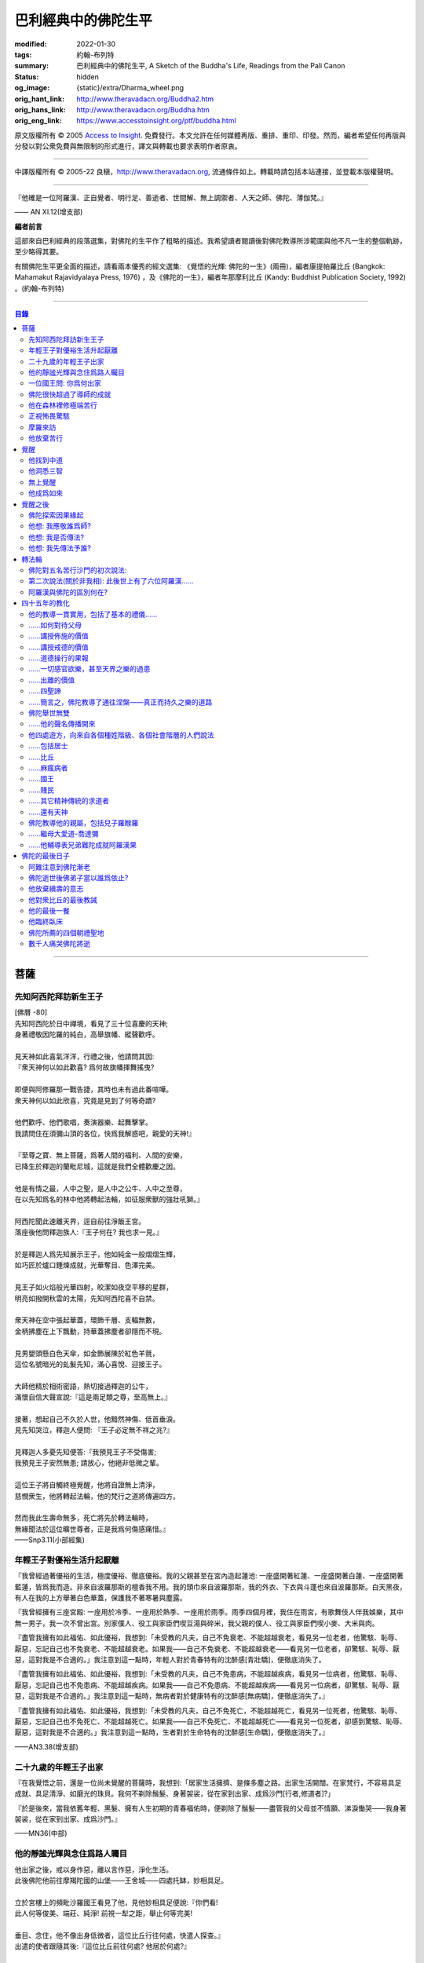 巴利經典中的佛陀生平
====================

:modified: 2022-01-30
:tags: 約翰-布列特
:summary: 巴利經典中的佛陀生平,
          A Sketch of the Buddha's Life,
          Readings from the Pali Canon
:status: hidden
:og_image: {static}/extra/Dharma_wheel.png
:orig_hant_link: http://www.theravadacn.org/Buddha2.htm
:orig_hans_link: http://www.theravadacn.org/Buddha.htm
:orig_eng_link: https://www.accesstoinsight.org/ptf/buddha.html


.. role:: small
   :class: is-size-7


.. raw:: html

   <div class="columns">
     <div class="column has-background-grey-lighter is-two-thirds">

.. raw:: html

   <div class="container has-text-centered">
     <p class="title is-2">巴利經典中的佛陀生平</p>
     [編者] 約翰-布列特
     <br>
     [中譯]良稹
     <br>
     <strong>
       A Sketch of the Buddha's Life
       <br>
       Readings from the Pali Canon
     </strong>
   </div>

.. raw:: html

   </div>
   <div class="column has-background-light">

原文版權所有 © 2005 `Access to Insight <https://www.accesstoinsight.org/>`_. 免費發行。本文允許在任何媒體再版、重排、重印、印發。然而，編者希望任何再版與分發以對公衆免費與無限制的形式進行，譯文與轉載也要求表明作者原衷。

----

中譯版權所有 © 2005-22 良稹，http://www.theravadacn.org, 流通條件如上。轉載時請包括本站連接，並登載本版權聲明。

.. raw:: html

   </div>
   </div>

----

.. container:: notification

   『他確是一位阿羅漢、正自覺者、明行足、善逝者、世間解、無上調禦者、人天之師、佛陀、薄伽梵。』

   .. container:: has-text-right

      —— AN XI.12(增支部)

**編者前言**

這部來自巴利經典的段落選集，對佛陀的生平作了粗略的描述。我希望讀者閱讀後對佛陀教導所涉範圍與他不凡一生的整個軌跡，至少略得其要。

有關佛陀生平更全面的描述，請看兩本優秀的經文選集: 《覺悟的光輝: 佛陀的一生》(兩冊)，編者康提帕羅比丘 (Bangkok: Mahamakut Rajavidyalaya Press, 1976) ，及《佛陀的一生》，編者年那摩利比丘 (Kandy: Buddhist Publication Society, 1992) 。(約翰-布列特)

----

.. contents:: 目錄

----

菩薩
++++

先知阿西陀拜訪新生王子
######################

| [佛曆   -80]
| 先知阿西陀於日中禪境，看見了三十位喜慶的天神;
| 身著禮敬因陀羅的純白，高舉旗幡、縱聲歡呼。
|
| 見天神如此喜氣洋洋，行禮之後，他請問其因:
| 『衆天神何以如此歡喜? 爲何故旗幡揮舞搖曳?
|
| 即便與阿修羅那一戰告捷，其時也未有過此番喧嘩。
| 衆天神何以如此欣喜，究竟是見到了何等奇蹟?
|
| 他們歡呼、他們歌唱，奏演器樂、起舞擊掌。
| 我請問住在須彌山頂的各位，快爲我解惑吧，親愛的天神!』
|
| 『至尊之寶、無上菩薩，爲著人間的福利、人間的安樂，
| 已降生於釋迦的蘭毗尼城，這就是我們全體歡慶之因。
|
| 他是有情之最，人中之聖，是人中之公牛、人中之至尊，
| 在以先知爲名的林中他將轉起法輪，如征服衆獸的強壯吼獅。』
|
| 阿西陀聞此速離天界，逕自前往淨飯王宮。
| 落座後他問釋迦族人:『王子何在? 我也求一見。』
|
| 於是釋迦人爲先知展示王子，他如純金一般熠熠生輝，
| 如巧匠於爐口錘煉成就，光華奪目、色澤完美。
|
| 見王子如火焰般光華四射，皎潔如夜空平移的星群，
| 明亮如撥開秋雲的太陽，先知阿西陀喜不自禁。
|
| 衆天神在空中張起華蓋，環飾千層、支輻無數，
| 金柄拂塵在上下飄動，持華蓋拂塵者卻隱而不現。
|
| 見男嬰頭懸白色天傘，如金飾展陳於紅色羊氈，
| 這位名號暗光的虬髮先知，滿心喜悅、迎接王子。
|
| 大師他精於相術密語，熱切接過釋迦的公牛，
| 滿懷自信大聲宣說:『這是兩足類之尊，至高無上。』
|
| 接著，想起自己不久於人世，他黯然神傷、低首垂淚。
| 見先知哭泣，釋迦人便問: 『王子必定無不祥之兆?』
|
| 見釋迦人多憂先知便答:『我預見王子不受傷害;
| 我預見王子安然無患; 請放心，他絕非低微之輩。
|
| 這位王子將自觸終極覺醒，他將自證無上清淨，
| 慈憫衆生，他將轉起法輪，他的梵行之道將傳遍四方。
|
| 然而我此生壽命無多，死亡將先於轉法輪時，
| 無緣聞法於這位曠世尊者，正是我爲何傷感痛惜。』

.. container:: has-text-right

   ——Snp3.11(小部經集)


年輕王子對優裕生活升起厭離
##########################

『我曾經過著優裕的生活，極度優裕、徹底優裕。我的父親甚至在宮內造起蓮池: 一座盛開著紅蓮、一座盛開著白蓮、一座盛開著藍蓮，皆爲我而造。非來自波羅那斯的檀香我不用。我的頭巾來自波羅那斯，我的外衣、下衣與斗蓬也來自波羅那斯。白天黑夜，有人在我的上方舉著白色華蓋，保護我不著寒暑與塵露。

『我曾經擁有三座宮殿: 一座用於冷季、一座用於熱季、一座用於雨季。雨季四個月裡，我住在雨宮，有歌舞伎人伴我娛樂，其中無一男子，我一次不曾出宮。別家僕人、役工與家臣們喫豆湯與碎米，我父親的僕人、役工與家臣們喫小麥、大米與肉。

『盡管我擁有如此福佑、如此優裕，我想到:「未受教的凡夫，自己不免衰老、不能超越衰老，看見另一位老者，他驚駭、恥辱、厭惡，忘記自己也不免衰老、不能超越衰老。如果我——自己不免衰老、不能超越衰老——看見另一位老者，卻驚駭、恥辱、厭惡，這對我是不合適的。」我注意到這一點時，年輕人對於青春特有的沈醉感\ :small:`[青壯驕]`\ ，便徹底消失了。

『盡管我擁有如此福佑、如此優裕，我想到:「未受教的凡夫，自己不免患病，不能超越疾病，看見另一位病者，他驚駭、恥辱、厭惡，忘記自己也不免患病、不能超越疾病。如果我——自己不免患病、不能超越疾病——看見另一位病者，卻驚駭、恥辱、厭惡，這對我是不合適的。」我注意到這一點時，無病者對於健康特有的沈醉感\ :small:`[無病驕]`\ ，便徹底消失了。』

『盡管我擁有如此福佑、如此優裕，我想到:「未受教的凡夫，自己不免死亡，不能超越死亡，看見另一位死者，他驚駭、恥辱、厭惡，忘記自己也不免死亡、不能超越死亡。如果我——自己不免死亡、不能超越死亡——看見另一位死者，卻感到驚駭、恥辱、厭惡，這對我是不合適的。」我注意到這一點時，生者對於生命特有的沈醉感\ :small:`[生命驕]`\ ，便徹底消失了。』

.. container:: has-text-right

   ——AN3.38(增支部)


二十九歲的年輕王子出家
######################

『在我覺悟之前，還是一位尚未覺醒的菩薩時，我想到:「居家生活擁擠、是條多塵之路。出家生活開闊。在家梵行，不容易具足成就、具足清淨、如磨光的珠貝。我何不剃除鬚髮、身著袈裟，從在家到出家、成爲沙門\ :small:`[行者,修道者]`\ ?」

『於是後來，當我依舊年輕、黑髮、擁有人生初期的青春福佑時，便剃除了鬚髮——盡管我的父母並不情願、涕淚慟哭——我身著袈裟，從在家到出家、成爲沙門。』

.. container:: has-text-right

   ——MN36(中部)


他的靜謐光輝與念住爲路人矚目
############################

| 他出家之後，戒以身作惡，離以言作惡，淨化生活。
| 此後佛陀他前往摩羯陀國的山堡——王舍城——四處托缽，妙相具足。
|
| 立於宮樓上的頻毗沙羅國王看見了他，見他妙相具足便說:『你們看!
| 此人何等俊美、端莊、純淨! 前視一犁之距，舉止何等完美!
|
| 垂目、念住，他不像出身低微者，這位比丘行往何處，快遣人探查。』
| 出遣的使者跟隨其後:『這位比丘前往何處? 他居於何處?』
|
| 善修自制、意守根門，念住、警覺，他沿戶行走，不久缽滿。
| 於是他，這位聖人，乞食後離城，往槃多婆山。『那是他的住處。』
|
| 御使們見他走向住處，於是三位坐待，一位回禀國王。
| 『陛下，那位比丘在槃多婆山坳裡，如虎、如公牛、如獅子般安坐。』

.. container:: has-text-right

   ——Snp3.1(小部經集)


一位國王問: 你爲何出家
######################

| 尊貴的刹帝利國王，聞使者之言，立即乘御輦，前往槃多婆山。
| 在車道盡頭他下車步行，到達後坐下。坐下後，交換友好的問候，接著說，
|
| 『你年輕、少壯，正值青春初期，擁有刹帝利的體魄與膚色。
| 大軍前鋒之中、象騎陣營之內，你必定輝煌奪目。
|
| 我爲你提供財富: 享受它吧。
| 我欲知你的出身: 請告訴我。』
|
| 『在前方的喜馬拉雅山麓，陛下，有一個繁榮富庶的國家，
| 居民稱拘薩羅人，部落稱太陽，我出身的氏族名爲釋迦。
|
| 我出家離開該氏族，非爲追求感官欲樂。
| 以五欲爲危險，以出離爲安穩，精進修行: 那才是我心樂住之境。』

.. container:: has-text-right

   ——Snp3.1(小部經集)


佛陀很快超過了導師的成就
########################

『爲著探索善巧之道、爲著追求無上寧靜，出家後，我去見阿羅羅-迦羅摩，到達後對他說:「迦羅摩賢友，我願於此法此律中修行。」

『言畢，他對我答:「賢友，你可以留下。於此法，智者藉由親證自知，不久即能進入、安住(等同)於導師的智識。」

『我不久便學得此法之教義。僅於唇誦與複述層次，我可以講知識之言、長老之言，我可以宣稱我知我見——有他人也同樣如此。

『我想:「阿羅羅-迦羅摩非僅以信念宣稱:『我藉由親證自知，進入、安住此法。』他確實住於知見此法(中譯注:住有生活於、連續處於某狀態之意)。」於是我去見他說:「你宣稱已進入、安住之此法，是何等程度?」言畢，他宣佈說，是無所有處。

『我想:「不僅阿羅羅-迦羅摩有信念、精進、正念、定力、明辨。我，也有信念、精進、正念、定力、明辨。阿羅羅-迦羅摩親證自知後，進入、安住之法，我何不也努力自證。」於是不久，我很快進入、安住該法。我去見他說，「阿羅羅賢友，你親證自知後，進入、安住之法，是這等程度麽?」

『「是的，賢友……」

『「賢友，我親證自知後，進入、安住之法，是這等程度。」

『「賢友，我們在梵行中有這樣一位同伴，是我們的增益、是我們的大增益。那麽說，我宣稱親證自知後，進入、安住之法，是你親證自知後，進入、安住之法。而你宣稱親證自知後，進入、安住之法，是我親證自知後，進入、安住之法。我了解的法正是你了解的法。你了解的法正是我了解的法。我達到的，你達到了; 你達到的，我達到了。來吧，讓我們一起領導這個團體。」

『如此，我的導師阿羅羅-迦羅摩，把我——他的學生——置於與他同等的地位，給予我崇高的敬意。但我想到:「此法不趨向厭離、無欲、止息、寂靜、智識、覺醒，也不趨向\ `解脫`_\ :small:`[涅槃]`\ ，只會重生於無所有處。」 於是，對該法不滿意，我離開了。

『爲著探索善巧之道、爲著追求無上寧靜，我去找鬱陀伽-羅摩弗，到達後對他說:「鬱陀伽賢友，我想於此法此律中修行。」

『言畢，他對我答道:「賢友，你可以留下。於此法，智者藉由親證自知之後，不久即能進入、安住導師的智識。

『我不久便學得此法之教義。僅於唇誦與複述層次，我可以講知識之言、長老之言，我可以宣稱我知我見——有他人也同樣如此。

『我想:「羅摩非僅以信念宣稱:『我藉由親證自知，進入、安住此法。』他確實住於知見此法。」於是我去見他說:「你宣稱已進入、安住之此法，是何等程度?」言畢，他宣佈說，是非想非非想處。

『我想:「不僅羅摩有信念、精進、正念、定力、明辨。我，也有信念、精進、正念、定力、明辨。羅摩親證自知後，進入、安住之法，我何不也努力自證。」於是不久，我很快進入、安住該法。我去見他說，「鬱陀伽賢友，你親證自知後，進入、安住之法，是這等程度麽?」

『「是的，賢友……」

『「賢友，我親證自知後，進入、安住之法，是這等程度。」

『「賢友，我們在梵行中有這樣一位同伴，是我們的增益、是我們的大增益。那麽說，羅摩宣稱親證自知後，進入、安住之法，是你親證自知後，進入、安住之法。而你宣稱親證自知後，進入、安住之法，是羅摩親證自知後，進入、安住之法。他了解的法正是你了解的法。你了解的法正是他了解的法。他達到的，你達到了;你達到的，他達到了。來吧，賢友，來領導這個團體。」

『如此，我的導師鬱陀伽-羅摩弗，把我——他的學生——置於導師的地位，給予我崇高的敬意。但我想到:「此法不趨向厭離、無欲、止息、寂靜、智識、覺醒，也不趨向解脫，只會重生於非想非非想處。」於是，對該法不滿意，我離開了。 』

.. container:: has-text-right

   ——MN36(中部)


.. _解脫: http://theravadacn.com/Refuge/nibbana2.htm
.. TODO: replace 解脫 link


他在森林裡修極端苦行
####################

『我想:「我試修咬緊牙關、舌抵上顎，以覺知打壓、強迫、征服心智。」於是，咬緊牙關、舌抵上顎，我以覺知打壓、強迫、征服心智。如壯漢緊抓弱夫的頭部、咽喉或肩部，打壓、強迫、征服他，同樣地，我以覺知打壓、強迫、征服心智。如此修時，汗水自腋下湧出。盡管在我內心，不倦的精進激起了、不亂的正念確立了，我的身體卻因痛苦奮力而激蕩、不得輕安。然而由此昇起的痛感，並不侵住於心。

『我想:「我試修止息禪定。」於是，我停止口、鼻的出入息。如此修時，呼嘯之風自耳湧出，如呼嘯之風自鐵匠風爐湧出……於是，我停止口、鼻、耳的出入息。如此修時，有強力當頭劈下，如壯漢以利劍劈開我的頭部……劇痛在頭部昇起，如壯漢勒緊硬皮頭箍……有強力剖解我的腹部，如屠夫或其學徒剖解牛腹……身體灼痛劇烈，如兩個壯漢抓著一個弱夫的手臂在炭堆上炙烤。盡管在我內心，不倦的精進激起了、不亂的正念確立了，我的身體卻因痛苦奮力而激蕩、不得輕安。然而由此昇起的痛感，並不侵住於心。

『有天神見到我時便說:「沙門喬達摩死了。」又有天神說:「他還未死，正在死去。」又有天神說:「他既死了、又不曾死，他是阿羅漢，因爲阿羅漢正是這般活著。」

『我想:「我試修絕一切食。」卻有天神來對我說:「親愛的尊者，請勿修絕一切食。你若絕食，我們會把天食(天界養料)注入你的毛孔，你會靠它們活下來。」我想:「我若宣稱完全絕食，其時天神們卻在把天食注入我的毛孔，我是在妄語。」於是我說:「停止，」要他們退下。

『我想:「我試修一次只食少量，一餐只食一掬——大豆湯、小豆湯、野豆湯、或豌豆湯。」於是我一次只食少量，一餐只食一掬——大豆湯、小豆湯、野豆湯、或豌豆湯。我的身體極度憔悴。四肢如藤莖竹節，只因進食過少。背如駝蹄……椎骨突起如珠串……肋骨畢現，如朽倉畢現之椽木……眼神暗淡、眼窩深陷，如深井之水，微有其光……頭皮皺縮，如青苦瓜受熱風之皺縮……前腹緊貼後背，手摩腹部，觸及脊背; 手摩脊背，則觸及腹皮……排尿排便時，我前撲倒地……我手摩肢體時，體毛因根部腐蝕，隨之脫落，只因進食過少。

『有人見到我時便說:「沙門喬達摩是黑人。」又有人說:「沙門喬達摩不是黑人，是褐色人。」又有人說:「沙門喬達摩非黑非褐，是金黃色人。」我過去膚色清淨皎潔，如今衰褪至此，只因進食過少。」

『我想:「凡過往僧侶沙門苦修之劇痛、窒痛、錐痛，這已是極點，無有過之。凡未來僧侶沙門苦修之劇痛、窒痛、錐痛，這已是極點，將無過之。然而，以如此緊窒苦行，我仍不曾超越凡夫、修得聖者知見。可有另一條覺悟之路?」』

.. container:: has-text-right

   ——MN4(中部)


正視怖畏驚駭
############

『我曾居住於園中祠堂、林間神龕、樹下靈祠等令人怖畏髮指之地。居住期間，或有野獸近前、或有鳥折棄樹枝、或有風吹落葉瑟瑟作聲，其時我想:「可是那怖畏驚駭迫來了?」接著又想:「我何以一逕等候怖畏? 我何不制服那怖畏驚駭，無論來者爲何?」於是，在我經行時，怖畏驚駭迫來，我不站不坐不臥，繼續經行，直到制服那怖畏驚駭。在我站立時，怖畏驚駭迫來，我 不行不坐不臥，繼續站立，直到制服那怖畏驚駭。在我端坐時，怖畏驚駭迫來，我不臥不站不行，繼續端坐，直到制服那怖畏驚駭。在我橫臥時，怖畏驚駭迫來，我不坐不站不行，繼續橫臥，直到制服那怖畏驚駭。』

.. container:: has-text-right

   ——MN4(中部)


摩羅來訪
########

『比丘們，摩羅不休不止地在你們身邊盤旋，\ :small:`[想著]`\ 「或許我可以藉眼獲得機會……或許我可以藉耳……鼻……舌……身獲得機會。也許我可以藉識獲得機會。」因此，比丘們，你們當善守根門\ :small:`[感官門戶]`\ 。』

.. container:: has-text-right

   ——SN35.199(相應部)

| 我在尼連禪河邊，決意精勤，爲成就解脫之安穩，勤修禪那。
| 納摩支 [1]_ 前來，道以同情: 『你灰敗枯槁，死期將近;
| 死亡已取走千分，你命懸一分。活下去吧，活著你可以善修福德。
| 梵行、火供將有多少福德，你何須如此一意精進?
| 精進之道難行、難爲又難持。』口說此偈，摩羅立於佛陀身前。
|
| 對摩羅此言，薄伽梵作答:『無慎之輩，邪惡者，無論你來此何意:
| 我不需要哪怕絲毫福德，摩羅只配與求福德者交談。
| 我有的是信念、刻苦、持恒、明辨，決意至此，你爲何勸我活著?
| 此風能把河流烤乾，我決意時，血焉能不乾?
| 膽汁、黏液隨血乾涸，肌肉消損，心愈清明，念、慧、定愈堅強。
| 住此證得終極之受 [2]_ ，於感官之樂心無欲求。看吧: 他清淨如此!
| 感官之欲是你的先頭軍，第二支軍爲不滿，第三軍爲饑渴，第四軍稱作貪求，
| 第五軍名爲昏睡，第六軍爲畏懼，第七軍稱作遲疑，你的第八軍是虛僞與頑固。
| 以不當手段獲取利益、供養、名聲、地位，褒揚自我，貶低他人。
| 那就是你的軍隊，納摩支，是你這黑暗者的強兵。懦夫抵擋不了你，勝者將得到至樂。
| 我是攜孟加草之輩麽 [3]_? 我唾棄性命，寧可戰死，決不敗中苟活。
| 有僧侶沙門覆沒於此處，他們不了解善修者之道。
| 旌旗浩蕩，摩羅率兵乘騎而來，我挺身迎戰，願他們不能動撼我的陣地。
| 天神征服不了你的軍隊，我會以明辨摧毀它，如以石擊毀未焙的泥罐。
| 我決心已定，念住已立，我將遊方各國，教誨弟子，
| 聽從我的教導，他們審慎、堅定，無視你的希冀，將到達無憂之境。』
|
| 摩羅滿懷悲哀，琵琶自脅下跌落，這個垂頭喪氣的生靈，就地消失不見。

.. container:: has-text-right

   ——Snp3.2(小部經集)

----

原注

.. [1] 納摩支爲摩羅別號。
.. [2] 指禪那最高之捨境。
.. [3] 孟加草，在古印度等同於白旗。一位自估有可能敗降的武士，通常攜孟加草參戰。戰敗時口銜該草臥地示降。佛陀在此表明他非是攜孟加草參戰之輩，他寧死不降。


他放棄苦行
##########

『我想道:「記得有一次，我父親釋迦正行公事，我坐於涼爽的閻浮樹蔭下，接著——遠離感官之欲、遠離不善巧心態——我進入、安住於初禪: 由遠離而生起了喜與樂、伴隨著尋想與評量。那可是覺悟之道?」隨著該憶念，我意識到:「那是覺悟之道。」我想:「我爲何畏懼無關乎感官之欲、無關乎非善巧素質的那種喜樂?」我想:「我不再畏懼無關乎感官之欲、無關乎非善巧素質的那種喜樂，不過身體如此極度憔悴，是不易達到那種喜樂的。我何不進攝些實食——米飯與粥湯。於是我進攝實食——米飯與粥湯。有五比丘一向事奉我，想著:「我們的沙門喬達摩若證得某個高等境界，會傳與我們。」然而，當他們見我進攝實食——米飯與粥湯時，便厭惡地離我而去，心想:「沙門喬達摩生活奢侈。他捨棄精進，退墮於奢溢。」

『於是，在進攝實食、恢復體力之後——遠離感官之欲、遠離不善巧心態——我進入、安住於初禪: 由遠離而生起喜與樂、伴隨著尋想與評量。然而如此升起的愉悅感並不侵住於心。隨著尋想與評估的平息，我進入、安住於第二禪那; 由沈靜而生起喜與樂，隨著尋想與評量的消退、覺知匯合起來——有了內在確定。然而如此升起的愉悅感並不侵住於心。隨著喜的消退，我繼續處於捨離狀態，念住、警覺，身體敏感於樂。我進入、安住於第三禪那，對此聖者們宣告:「捨離、念住，他有了愉快的居處。」然而如此升起的愉悅感並不侵住於心。隨著樂與痛的離棄——如先前喜與憂的消退一般——我進入、安住於第四禪那: 捨離\ :small:`[平等無偏]`\ 與念住達到純淨，既無樂、又無痛。然而如此升起的愉悅感並不侵住於心。』

.. container:: has-text-right

   ——MN4(中部)


覺醒
++++

[佛曆   -45]

他找到中道
##########

『比丘們，有此兩極端，隱者\ :small:`[出家者]`\ 不可耽於其中——哪兩極? 於感官對象，追求感官之樂：是低級、粗鄙、庸俗、非聖、無益的; 追求自虐：是痛苦、非聖、無益的。比丘們，避此兩極端，如來實現的中道，引生見、引生知，趨向寧靜、直覺智、自覺醒、涅槃。

『比丘們，如來實現的中道——引生見、引生知，趨向寧靜、直覺智、自覺醒、涅槃者——是什麽？正是此八聖道：正見、正志、正語、正業、正命、正精進、正念、正定。比丘們，此爲如來實現的中道——引生見、引生知，趨向寧靜、直覺智、自覺醒、涅槃。』

.. container:: has-text-right

   ——SN56.11(相應部)


他洞悉三智
##########

『當心這般入定、純淨、明亮、無瑕、無染、柔韌、可塑、穩定、不動搖時，我將它朝向宿世智。回顧我過去多少次的生命: 一生、二生……五生、十生……五十、一百、一千、十萬、多少劫宇宙收縮、多少劫宇宙擴張、多少劫宇宙收縮與擴張:「在其處我有如此名字、如此族姓、如此容貌。我的食物爲這般、我的樂痛經歷爲這般、我的命終爲這般。從該境界死去後，我重生於彼處。在彼處，我也有如此名字、如此族姓、如此容貌。我的食物爲這般、我的樂痛經歷爲這般、我的命終爲這般。從該境界死去後，我重生在此處。」我如此回憶著宿世的形式與細節。

『這是那一夜初更裡我證得的初智。無明摧毀、智識昇起; 黑暗摧毀、光明昇起——對一位警覺、精勤、精進者。然而如此昇起的愉悅感並不侵住於心。

『當心這般入定、純淨、明亮、無瑕、無染、柔韌、可塑、穩定、不動搖時，我將它朝向有情的生死智。我以清淨、超人的天眼，察看有情的死亡與重生，分辨他們如何隨自己的業力，各有尊卑、美醜、福禍:「這些有情——擁有身、語、意的惡業，辱罵聖者，持妄見、在妄見影響下行動(造業)——死時隨色身分解，現於惡趣、惡界、低等域界、地獄。然而，這些有情——擁有身、語、意的善業，不曾辱罵聖者，持正見，行動受正見影響——死時隨色身分解，現於善趣、天界。」如此，我以清淨、超人的天眼，察看有情的死亡與重生，分辨他們如何隨自己的業力，各有尊卑、美醜、福禍。

『這是那一夜中更裡我證得的第二智。無明摧毀、智識昇起; 黑暗摧毀、光明昇起——對一位警覺、精勤、精進者。然而如此昇起的愉悅感並不侵住於心。

『當心這般入定、純淨、明亮、無瑕、無染、柔韌、可塑、穩定、不動搖時，我將它朝向漏盡智。我如實明辨:「此爲苦……此爲苦因……此爲苦的止息……此爲苦的止息之道……此爲漏……此爲漏因……此爲漏的止息……此爲漏盡之道。」我的心，如此知、如此見，即從感官欲漏中解脫、從有生之漏中解脫、從無明之漏中解脫。隨著解脫，有此智:「解脫了。」我有明辨:「生已終止，梵行已成，不再有爲於世。」

『這是那一夜後更裡我證得的第三智。無明摧毀、智識昇起; 黑暗摧毀、光明昇起——對一位警覺、精勤、精進者。然而如此昇起的愉悅感並不侵住於心。』

.. container:: has-text-right

   ——MN36(中部)


無上覺醒
########

| 爲追求築房者，
| 我遊蕩於多少輪重生，
| 無獎償、無休止，
| 重生苦、一次次。
|
| 築房者，你已被看穿!
| 你再也不能築房。
| 你的房橼被毀、棟梁被摧，
| 心已證無爲、終結渴求。

:small:`中譯注: 據論藏，此偈之中，房指輪迴中的個體; 築房者指渴求; 房椽指貪; 棟梁指無明。`

.. container:: has-text-right

   ——Dhp153-4(法句經)


他成爲如來
##########

『如來對世間已徹底覺悟。如來已脫離世間。如來對世間之起源已徹底覺悟。如來對世間之止息已徹底覺悟。如來已實現了世間的止息。如來對世間的止息之道已徹底覺悟。如來已長養了世間的止息之道。』

『凡此世間一切——與其天神、摩羅、梵天、世代的沙門、婆羅門、王子、平民——如來已見、已聞、已感受、已認知、已達到、已證得、已用心思索、對之徹底覺悟。因此，他被稱爲如來。』

『從如來 (Tathagata) 徹底覺醒、達到正自覺醒之夜起，直到他徹底涅槃\ :small:`(解脫)`\ 、達到無餘般涅槃那夜爲止，凡如來所言、所論、所釋，皆如是 (tatha)無它\ :small:`[真實無偏]`\ 。因此，他被稱爲如來。』

『如來是行如 (tathaa)其所言教者，是言教如其所行者。因此，他被稱爲如來。』

『在此世間——有其天神、摩羅、梵天、世代的沙門、婆羅門、王子、平民——如來乃是不可征服的征服者、見一切者、大神通力者。因此，他被稱爲如來。』

.. container:: has-text-right

   ——Iti112(如是語)


覺醒之後
++++++++

佛陀探索因果緣起
################

如是我聞，一時薄伽梵新近自證覺醒，住於優樓毗羅村尼連禪河邊的菩提樹蔭下; 他在菩提樹蔭下連坐七日，感受著解脫的喜樂。七日末出該定境，在後夜裡，密切專注正序與倒序的緣起過程，即:

有此，則有彼，

從此的昇起，來彼的昇起。

無此，則無彼，

從此的止息，來彼的止息。

換言之:

『 .......緣\ :small:`[以為先決條件]`\ 無明，來造作\ :small:`[行]`\ 。緣造作，來意識。緣意識，來名色。緣名色，來六處\ :small:`[六種感官媒介]`\ 。緣六處，來接觸。緣接觸，來感受。緣感受，來渴求。緣渴求，來執取／維持。緣執取／維持，來有。緣有，來生。緣生，則老，病，死，憂、哀、痛、悲、慘來運作。偌大一堆苦迫緣此而起。

接下來，從該無明不留餘跡的消退、止息，來造作的止息。緣造作的止息，來意識的止息。緣意識的止息，來名色的止息。緣名色的止息，來六種感官媒介的止息。緣六種感官媒介的止息，來接觸的止息。緣接觸的止息，來感受的止息。緣感受的止息，來渴求的止息。緣渴求的止息，來執取/維持的止息。緣執取 /維持的止息，來生的止息。緣生的止息，來老、死、憂、哀、痛、悲、慘的全部止息。偌大一堆苦迫緣此止息。

接著，意識到那件事\ :small:`[緣起]`\ 重要性，薄伽梵當時大聲道:

『婆羅門精勤、專注——

諸現象\ :small:`[諸法]`\ 對他清晰起來。

他屹立著，使摩羅之軍改道而行，

如太陽照亮天空。』

.. container:: has-text-right

   ——Ud1.3(自說經)


他想: 我應敬誰爲師?
###################

如是我聞，一時薄伽梵新近自證覺醒，住於優樓毗羅村尼連禪河邊羊倌的榕樹腳下。在他獨自隱居時，覺知中昇起此念: 『人若無所崇敬、依止，則會有苦。那麽有哪位僧侶、沙門，我可以依止、崇敬、尊敬他?』

接著，他想道: 『我若依止另一位僧侶、沙門，崇敬、尊敬他，將是爲著完善一個尚未完善的戒德蘊。然而，在這個有天神、摩羅、梵天、有世代的沙門、婆羅門、王族、平民的世間，我見不到另一位僧侶、沙門，比我更有具足的戒德，使我得以依止、崇敬、尊敬他。

『我若依止另一位僧侶、沙門，崇敬、尊敬他，將是爲著完善一個尚未完善的定力蘊……

『我若依止另一位僧侶、沙門，崇敬、尊敬他，將是爲著完善一個尚未完善的明辨蘊……

『我若依止另一位僧侶、沙門，崇敬、尊敬他，將是爲著完善一個尚未完善的解脫蘊……

『我若依止另一位僧侶、沙門，崇敬、尊敬他，將是爲著完善一個尚未完善的解脫知見蘊。然而，在這個有天神、摩羅、梵天、有世代的沙門、婆羅門、王族、平民的世間，我見不到另一位僧侶、沙門，比我更有具足的解脫知見，使我得以依止、崇敬、尊敬他。

『我何不依止我完全覺悟的此法，崇敬、尊敬它?』

此時，梵天沙巷婆提\ :small:`[娑婆世界主梵天]`\ 以自己的覺知，識得薄伽梵覺知中的此念——如壯漢伸臂、曲臂一般——消失於梵天界，出現在薄伽梵面前。他整理上衣袒露一肩、合掌於心前向薄伽梵施禮，對他說:『正是如此，薄伽梵! 正是如此，善逝者! 過去那些阿羅漢、正自覺醒者——他們也正是依止此法本身，崇敬、尊敬它。未來那些阿羅漢、正自覺醒者——他們也將依止此法本身，崇敬、尊敬它。請薄伽梵，當世的阿羅漢、正自覺醒者，依止此法本身，崇敬、尊敬它吧。』

.. container:: has-text-right

   ——SN6.2(相應部)


他想: 我是否傳法?
#################

如是我聞，一時薄伽梵新近自證覺醒，住於優樓毗羅村尼連禪河邊羊倌的榕樹腳下。在他獨自隱居時，覺知中升起此念:『我所證此法，深刻、不易見、不易實現、寧靜、精細、不依賴猜測、微妙、由智者親證。然而，這一代\ :small:`[有情]`\ 耽樂於執取、興奮於執取、享受執取。對耽樂於執取、興奮於執取、享受執取的一代來說，見這等真相——即: 此/彼之因果與緣起——則難矣。見這等境界——即: 對一切造作的消解、一切集取的放棄、渴求的終結; 無欲、止息; 解脫——也難矣。我若傳授此法，若他人不能領悟，將於我疲憊、於我困擾。』

其時，薄伽梵想到這段過去未言、未聞的偈句:

『以我證悟之艱難，莫如放棄傳法。
爲嗔怒、欲望制服者，此法殊難證悟。』

『奧妙、精微、難見、深刻、逆潮流而行，
耽於欲望、蔽於黑暗者，此法不可得見。』

隨著薄伽梵如此思維，其心傾向於安住自在，無意傳法。

此時，梵天沙巷婆提以自己的覺知，識得薄伽梵覺知中的此念，想道:『世界即將淪喪! 世界即將毀滅! 如來、阿羅漢、正自覺醒者的心傾向於安住自在，無意傳法!』於是——如壯漢伸臂、曲臂一般——梵天沙巷婆提從梵天界消失，出現在薄伽梵面前。他整理上衣袒露一肩、合掌於心前，向薄伽梵施禮，對他說:『世尊，請薄伽梵傳法! 請善逝者傳法! 有情之中，有眼內僅存些許塵垢者，因未聞法，正在衰退。會有能解法義者。』

……

理解了梵天的懇請，出於對有情的慈悲，薄伽梵於是以覺者之眼觀世間。如此觀時，他看見了有情之中那些眼內僅存些許塵垢者與眼中多有塵垢者、根器敏銳者與根器遲鈍者、素養良好者與素養敗壞者、易教者與難教者，他們當中有的懂得另一世間的恥辱與危險。正如池中的藍蓮、紅蓮、白蓮，有的蓮——生長於水中——不出水面，浸於水中繁茂; 有的則出立於水，不爲水沾染——同樣地，薄伽梵以覺者之眼觀世間。如此觀時，他看見了有情之中那些眼內僅存些許塵垢者與眼中多有塵垢者、根器敏銳者與根器遲鈍者、素養良好者與素養敗壞者、易教者與難教者，他們當中有的懂得另一世間的恥辱與危險。

……

梵天沙巷婆提心想:『薄伽梵已允傳法，』於是對薄伽梵頂禮、右繞後，就地消失。

.. container:: has-text-right

   ——SN6.1(相應部)


他想: 我先傳法予誰?
###################

『我想:「我應先向誰傳法? 誰將迅速領悟此法?」接著我想到:「這阿羅羅-迦羅摩有智慧、優異、聰穎。長久以來他的眼内僅有些許塵垢。我何不先向他傳法? 他將迅速領悟此法。」其時，有天神來對我說:「世尊，阿羅羅-迦羅摩七日前死矣。」我內心升起知見:「阿羅羅-迦摩羅七日前已死。」我想:「阿羅羅-迦羅摩損失甚巨。他若聽聞此法，本可迅速領悟。」

『我想:「我應先向誰傳法? 誰將迅速領悟此法?」接著我想到:「這郁陀伽-羅摩弗智慧、優異、聰穎。長久以來他的眼内僅有些許塵垢。我何不先向他傳法? 他將迅速領悟此法。」其時，有天神來對我說:「世尊，郁陀伽-羅摩弗昨夜死矣。」我內心升起知見:「郁陀伽-羅摩弗昨夜已死。」我想:「郁陀伽-羅摩弗損失甚巨。他若聽聞此法，本可迅速領悟。」

『我想:「我應先向誰傳法? 誰將迅速領悟此法?」接著我想到:「在我精進苦修之時，那五比丘曾事奉於我、饒益於我。我何不先向他們傳法?」接著我想:「那五比丘今居何處?」我以清淨、超人的天眼，看見他們住於波羅那斯仙人墜的鹿野苑。

『於是，在優樓毗羅住夠後，我出發遊方，漸次往波羅那斯行去。順命派的郁婆迦在伽耶與覺醒地之間的路上看見我，見到時，他對我說:「賢友，你諸根清澈、膚色皎潔。你從誰出家? 你以誰爲師? 你樂住於誰的法?」

『言畢，我對順命派的郁婆迦答以此偈:

| 「我已戰勝一切，覺知一切，
|   我不著一切染，捨棄一切，
|   我已滅盡渴求，證得徹底解脫:
|   正自覺醒後，我該稱誰爲師?
|   我無師尊，無類可尋;
|   人天世界，無有匹敵。
|   因爲我是阿羅漢，是無上導師，
|   我自證覺醒，清涼、解脫。
|   我將前往喀西城，轉起法輪，
|   我將在趨向盲目的世間，擊起不死之鼓。」』

「賢友，據你所言，你必定是位無上勝者。」

| 「所謂勝者乃是如我一般，證得心漏之終結者。
|   我已制伏了邪惡素質，因此郁婆迦，我是勝者。」』

『言畢, 郁婆迦說:「賢友，但願如此。」』——他搖搖頭，走上旁道，離去了。

『接著，我漸次遊方，到達波羅那斯仙人墜的鹿野苑，來到五比丘居住之地。他們看見我從遠處走來，看見後，相互約定說:「賢友們，沙門喬達摩來了: 他生活放逸、放棄精進、退墮於奢侈。他不值得頂禮、站立迎接、或接其衣缽。不過仍可敷座，他若願意，可以坐下。」然而，我走近時，他們不能夠自守其約。一位起立恭迎，接過我的衣缽; 一位敷座; 另一位備洗足水。然而他們直呼我名，並稱我爲「友」。

『於是我對他們說:「勿對如來直呼其名，或稱其爲「友」。賢友們，如來是阿羅漢、正自覺醒者。賢友們，如來是阿羅漢、正自覺醒者。賢友們，注意聽: 我已證得不死之法。我將爲你們傳法，我將爲你們說法。遵教修行，你們不久即會達到、安住於梵行生活的殊勝目標——族姓子\ :small:`[善男子]`\ 爲此離俗正當出家——即時即地自知親證。』

『言畢，五比丘答:「以那等修持、那等舉止、那等苦行，你未曾證得任何超人境界、任何堪稱聖者的殊勝知見。那麽你如今——生活放逸、偏離精進、退墮於奢侈——又如何能證得任何超人境界、任何堪稱聖者的殊勝知見?」

『言畢，我對他們答道:「比丘們，如來並未生活放逸、並未捨棄精進、並未退墮於奢侈。賢友們，如來是阿羅漢、正自覺醒者。賢友們，注意聽: 我已證得不死之法。我將爲你們傳法，我將爲你們說法。遵教修行，你們不久即會達到、安住於梵行生活的殊勝目標——族姓子爲此離俗正當出家——即時即地自知親證。』

『第二次……第三次，五比丘對我說:「以那等修持、那等舉止、那等苦行，你未曾證得任何超人境界、任何堪稱聖者的殊勝知見。那麽你如今——生活放逸、偏離精進、退墮於奢侈——又如何能證得任何超人境界、任何堪稱聖者的殊勝知見?」

『言畢，我對五比丘答道:「你們記得我過去可曾以此種方式說話?」』

『尊者，未曾。』

『比丘們，如來並未生活放逸、並未捨棄精進、並未退墮於奢侈。賢友們，如來是阿羅漢、正自覺醒者。賢友們，如來是阿羅漢、正自覺醒者。賢友們，注意聽: 我已證得不死之法。我將爲你們傳法，我將爲你們說法。遵教修行，你們不久即會達到、安住於梵行生活的殊勝目標——族姓子爲此離俗正當出家——即時即地自知親證。』

『如此我說服了他們。』

.. container:: has-text-right

   ——MN26(中部)


轉法輪
++++++

佛陀對五名苦行沙門的初次說法:
#############################

[如是我聞]，一時薄伽梵住波羅那斯仙人墜的鹿野苑。在那裡，薄伽梵對五衆比丘說：

『比丘們，有此兩極端，隱者\ :small:`[出家者]`\ 不可耽於其中——哪兩極? 於感官對象，追求感官之樂：是低級、粗鄙、庸俗、非聖、無益的; 追求自虐：是痛苦、非聖、無益的。比丘們，避此兩極端，如來實現的中道，引生見、引生知，趨向寧靜、直覺智、自覺醒、涅槃\ :small:`[解脫]`\ 。

**[八聖道]**

『比丘們，如來實現的中道——引生見、引生知，趨向寧靜、直覺智、自覺醒、涅槃者——是什麽？正是此\ `八聖道`_\ ：\ `正見`_\ 、\ `正志`_\ 、\ `正語`_\ 、\ `正業`_\ 、\ `正命`_\ 、\ `正精進`_\ 、\ `正念`_\ 、\ `正定`_\ 。比丘們，此爲如來實現的中道——引生見、引生知，趨向寧靜、直覺智、自覺醒、涅槃。

.. _八聖道: http://theravadacn.com/Refuge/Sacca4_dukkha%20nirodha%20gamini%20patipada2.htm
.. TODO: replace 八聖道 link
.. _正見: http://theravadacn.com/Refuge/samma%20ditthi2.htm
.. TODO: replace 正見 link
.. _正志: http://theravadacn.com/Refuge/samma%20sankappo2.htm
.. TODO: replace 正志 link
.. _正語: http://theravadacn.com/Refuge/samma%20vaca2.htm
.. TODO: replace 正語 link
.. _正業: http://theravadacn.com/Refuge/samma%20kammanto2.htm
.. TODO: replace 正業 link
.. _正命: http://theravadacn.com/Refuge/samma%20ajivo2.htm
.. TODO: replace 正命 link
.. _正精進: http://theravadacn.com/Refuge/samma%20vayamo2.htm
.. TODO: replace 正精進 link
.. _正念: http://theravadacn.com/Refuge/samma%20sati2.htm
.. TODO: replace 正念 link
.. _正定: http://theravadacn.com/Refuge/samma%20samadhi2.htm
.. TODO: replace 正定 link

**[四聖諦]**

『比丘們，此爲\ `苦聖諦`_\ ：生苦、老苦、死苦；憂、哀、痛、悲、慘苦；與不愛者共處苦、與愛者離別苦、所求不得苦：簡言之，五取蘊苦。

『比丘們, 此爲\ `苦集[苦因]聖諦`_\ ：\ :small:`[苦因是:]`\ 造作再生的渴求——帶著貪與喜、於處處耽享——正是: 對感官之欲的渴求、對有生的渴求、對無生的渴求。

『比丘們，此爲\ `苦的止息聖諦`_\ ：對該渴求的無餘離貪、止息、捨離、棄絕、解脫、放開。

『比丘們，此爲\ `苦的止息之道聖諦`_\ ：正是此八聖道——正見、正志、正語、正業、正命、正精進、正念、正定。

.. _苦聖諦: http://theravadacn.com/Refuge/Sacca1_dukkha2.htm
.. TODO: replace 苦聖諦 link
.. _苦集[苦因]聖諦: http://theravadacn.com/Refuge/Sacca2_dukkha%20samudaya2.htm
.. TODO: replace 苦集[苦因]聖諦 link
.. _苦的止息聖諦: http://theravadacn.com/Refuge/Sacca3_dukkha%20nirodho2.htm
.. TODO: replace 苦的止息聖諦 link
.. _苦的止息之道聖諦: http://theravadacn.com/Refuge/Sacca4_dukkha%20nirodha%20gamini%20patipada2.htm
.. TODO: replace 苦的止息之道聖諦 link

**[對於四聖諦的責任]**

『我對前所未聞之法，起視眼、昇起洞見、昇起明辨、昇起知識、昇起光明\ :small:`[眼生智生慧生明生光生]`\ ：「此爲苦聖諦」……「此苦聖諦需深解」……「此苦聖諦已深解」。

『我對前所未聞之法，起視眼、昇起洞見、昇起明辨、昇起知識、昇起光明：「此爲苦因聖諦」……「此苦因聖諦需斷棄」……「此苦因聖諦已斷棄」。

『我對前所未聞之法，起視眼、昇起洞見、昇起明辨、昇起知識、昇起光明：「此爲苦的止息聖諦」……「此苦的止息聖諦需直證」……「此苦的止息聖諦已直證」。

『我對前所未聞之法，起視眼、昇起洞見、昇起明辨、昇起知識、昇起光明：「此爲苦的止息之道聖諦」……「此苦的止息之道聖諦需直證」……「此苦的止息之道聖諦已直證」。

**[十二輻法輪]**

『比丘們，只要我對此四聖諦之三轉十二相的如實知見尚不純淨，比丘們，我未在有天神摩羅梵天、沙門婆羅門、貴族平民的宇宙間宣稱己直覺此無上正自覺醒。然而，一旦我對此四聖諦之三轉十二相的如實知見真正純淨，比丘們，我即在有天神摩羅梵天、沙門婆羅門、貴族平民的宇宙間宣稱己直覺此無上正自覺醒。我內心昇起此知見: ‘我的解脫不可動搖。此爲最後一生。今不再有生。’”

**[聖僧伽的誕生]**

此爲薄伽梵所說。五衆比丘對薄伽梵之說隨喜、心悅。在此解說期間，尊者喬陳如昇起了無塵、無垢的法眼：『凡緣起者，皆趨止息。』\ :small:`[凡緣起法,皆爲止息法]`

**[法輪轉起]**

薄伽梵轉法輪之際，地神們大呼: 『 在波羅那斯仙人墜的鹿野苑，薄伽梵轉起無上法輪，沙門婆羅門、天神摩羅梵天、宇宙中任何者，皆不能阻止。』聞地神之呼聲，四大王天們大呼……三十三天的天神……夜摩天的天神……兜率天的天神……化樂天的天神……他化自在天的天神……梵衆天們大呼:『 在波羅那斯仙人墜的的鹿野苑，薄伽梵轉起無上法輪，沙門婆羅門、天神魔羅梵天、宇宙中任何者，皆不能阻止。』

於是，那時刻、那瞬間，呼聲直達梵天界。此十千宇宙在抖動、顫動、震動，一道大無量光出現在宇宙間，勝於天神的燦爛。

其時，薄伽梵大聲道: “喬陳如真悟了? 喬陳如真悟了。”　故此，尊者喬陳如得名: 阿念-喬陳如\ :small:`[覺悟的喬陳如]`\ 。

.. container:: has-text-right

   ——SN56.11(相應部)


第二次說法(關於非我相): 此後世上有了六位阿羅漢……
################################################

『因此，比丘們，一切色身\ :small:`[色]`\ ，無論屬於過去、未來、當下; 內在、外在; 粗糙、細微; 平凡、崇高; 遠、近: 必須以正確的明辨\ :small:`[正慧]`\ 把每一個色身如實看成:「這不是我的。這不是我自己。這不是我的存在特點\ :small:`[定義我的特徵]`\ 。」

『一切感受\ :small:`[受]`\ ……

『一切辨識\ :small:`[想]`\ ……

『一切造作\ :small:`[行]`\ ……

『一切意識\ :small:`[識]`\ ，無論屬於過去、未來、當下; 內在、外在; 粗糙、細微; 平凡、崇高; 遠、近: 必須以正確的明辨把每一種意識如實看成: 「這不是我的。這不是我自己。這不是我的存在特點。」

『如此看待時，聖者的多聞弟子便疏離\ :small:`[厭離,不再熱衷]`\ 色身、疏離感受、疏離辨識、疏離造作、疏離意識。疏離了，他達到無欲。藉著無欲，他徹底解脫。隨著徹底解脫，有智識:「徹底解脫了。」他辨知: 「生已終止。梵行已圓滿。任務已完成。不再有爲於世\ :small:`[在世間不再餘有可修之內容, 不後受有]`\ 。」』

那就是薄伽梵所言。比丘們對他的話隨喜、心悅。並且在這段講解進行期間，五比丘的心智，亦由不再執取\ :small:`[不再維持]`\ ，徹底解脫於漏。

.. container:: has-text-right

   ——SN22.59(相應部)


阿羅漢與佛陀的區別何在?
#######################

[佛陀:] 『那麽，一位正自覺醒者與一位明辨解脫\ :small:`[慧解脫]`\ 的比丘之間，有何等不同、何等差異、何等區別?』

[一群比丘:]『世尊，對我們來說，所受的教導以薄伽梵爲其根源、爲其指南、爲其仲裁。善哉薄伽梵若能親自解說。聽聞薄伽梵之言，比丘們將會牢記。』

『既如此，比丘們，注意聽，我來解說。』

比丘們答:『世尊，請說。』

薄伽梵說:『是如來——阿羅漢、正自覺醒者——造就以往未造就之道、開辟以往未開辟之道、指明以往未指明之道。他懂得這條道、精通這條道、擅長這條道。他的弟子們，如今隨著他沿這條道而行，便擁有了這條道。』

『一位正自覺醒者與一位明辨解脫的比丘之間，正是有這等不同、這等差異、這等區別。』

.. container:: has-text-right

   ——SN22.58(相應部)


四十五年的教化
++++++++++++++

他的教導一貫實用，包括了基本的禮儀……
####################################

『一位比丘如何才算通曉聚會？有此情形，一位比丘了解聚會: 「這是貴族武士的聚會；這是僧侶的聚會；這是家主的聚會；這是沙門的聚會；在這裡，他應該這般往見他們、這般站、這般行止、這般坐、這般發言、這般靜默。」他若是不了解聚會——「這是貴族武士的聚會；這是僧侶的聚會；這是家主的聚會；這是沙門的聚會；在這裡，他應該這般往見他們、這般站、這般坐、這般發言、這般靜默。」——就不能說他通曉聚會。正因爲他的確了解聚會——「這是貴族武士的聚會；這是僧侶的聚會；這是家主的聚會；這是沙門的聚會；在這裡，他應該這般往見他們、這般站、這般坐、這般發言、這般靜默。」——才能說他通曉聚會。這才是一位通曉法、通曉法義、通曉自己、通曉節制、通曉時間、通曉聚會的人。

.. container:: has-text-right

   ——AN7.64(增支部)


……如何對待父母
##############

| 奉養父母、
| 照顧妻兒、
| 行事周全:
| 這是至高的吉祥。

.. container:: has-text-right

   ——Snp2.4(小部經集)

| 母親與父親對全家有慈悲心，
| 堪稱梵天、第一位導師，
| 值得子女贈送禮物。
|
| 因此智者應當禮敬他們，
| 以飲食、衣物、臥具供養他們，
| 爲他們塗膏、沐浴、洗足。
|
| 智者如此奉養父母，
| 即刻與來世受到褒揚，
| 死後在天界有喜樂。

.. container:: has-text-right

   ——Iti4(如是語)


……講授佈施的價值
################

『何爲\ `佈施`_\ 的寶藏? 有此情形，一位聖者的弟子，覺知已洗清了慳吝之染，居於家中、慷慨、廣施、樂於寬宏大度、有求必應、樂於供養缽食。此謂佈施的寶藏。』

.. _佈施: http://theravadacn.com/Refuge/dana_caga2.htm
.. TODO: replace 佈施 link

.. container:: has-text-right

   ——AN7.6 (增支部)


……講授戒德的價值
################

『何爲\ `戒德`_\ 的寶藏? 有此情形，一位聖者的弟子，戒殺生、戒偷盜、戒不當性事、戒謊言、戒趨向失慎的醉品。比丘們，此謂戒德的的寶藏。』

.. _戒德: http://theravadacn.com/Refuge/sila2.htm
.. TODO: replace 戒德 link

.. container:: has-text-right

   ——AN7.6 (增支部)


……道德操行的果報
################

| 隨著心意端正、言語端正、身業端正，
| 此地一位多聞者、行福德者，
| 此生如此短暫，
| 身壞命終時有明辨，往\ `天界`_\ 重生。

.. _天界: http://theravadacn.com/Refuge/sagga2.htm
.. TODO: replace 天界 link

.. container:: has-text-right

   ——Iti3(如是語)


……一切感官欲樂，甚至天界之樂的過患
##################################

『有此情形，某人自己不離衰老，意識到不離衰老的\ `過患`_\ ，去尋求那遠離軛制、不老、無上的安穩——\ `涅槃`_\ :small:`(解脫)`\ 。他自己不離疾病，意識到不離疾病的過患，去尋求那遠離軛制、無病的無上安穩——涅槃。他自己不離死亡，意識到不離死亡的過患，去尋求那遠離軛制、不死、無上的安穩——涅槃。他自己不離雜染，意識到不離雜染的過患，去尋求那遠離轭制、無染、無上的安穩——涅槃。』

.. _過患: http://theravadacn.com/Refuge/adinava2.htm
.. TODO: replace 過患 link
.. _涅槃: http://theravadacn.com/Refuge/nibbana2.htm
.. TODO: replace 涅槃 link

.. container:: has-text-right

   ——AN4.252(增支部)


……出離的價值
############

『看見了感官之樂的過患後，我探索該主題; 在理解了\ `出離`_\ 的果報後，我使自己熟悉它。我的心急於出離，視出離爲寧靜，趨向自信、穩步、堅定。接下來，遠離感官之欲、遠離不善巧的心態，我進入、安住於第一禪那: 從遠離中升起了喜與樂，伴隨著尋想與評量。』

.. _出離: http://theravadacn.com/Refuge/nekkhamma2.htm
.. TODO: replace 出離 link

.. container:: has-text-right

   ——AN9.41 (增支部)


……四聖諦
########

『比丘們，是因爲未曾證悟、未曾洞見四聖諦，我與你們，才經歷著、進行著這個漫長的生死輪迴。哪四諦? 是\ `苦聖諦`_\ 、\ `苦集[苦因]聖諦`_\ 、\ `苦的止息聖諦`_\ 、\ `苦的止息之道聖諦`_\ 。但是比丘們，如今這些聖諦已經證悟、徹悟，對存在的渴求斬斷了、重新緣起之因摧毀了、不再有新的緣起。』

:small:`(中譯注:巴利文 dukkha 一般譯爲苦，不過苦從粗相到精細，有不同層次，只能例舉，難以定義。有一定禪定基礎者所見之苦、其精進於止息之苦，未習禪定者是難見難解的。)`

.. _苦聖諦: http://theravadacn.com/Refuge/Sacca1_dukkha2.htm
.. TODO: replace 苦聖諦 link
.. _苦集[苦因]聖諦: http://theravadacn.com/Refuge/Sacca2_dukkha%20samudaya2.htm
.. TODO: replace 苦集[苦因]聖諦 link
.. _苦的止息聖諦: http://theravadacn.com/Refuge/Sacca3_dukkha%20nirodho2.htm
.. TODO: replace 苦的止息聖諦 link
.. _苦的止息之道聖諦: http://theravadacn.com/Refuge/Sacca4_dukkha%20nirodha%20gamini%20patipada2.htm
.. TODO: replace 苦的止息之道聖諦 link

.. container:: has-text-right

   ——DN16(長部)


……簡言之，佛陀教導了通往涅槃——真正而持久之樂的道路
##################################################

『有那麽一個維度，其中既無地、亦無水、無火、無風; 既無空無邊處、亦無識無邊處、無無所有處、無非想非非想處; 既無此世、也無來世、無日、無月。我說有，有不來、不去、不住; 不生、不滅; 無立足點、無基地、無維持\ :small:`[指心智客體]`\ 。這，正是苦的終結。』

.. _苦: http://theravadacn.com/Refuge/dukkha2.htm
.. TODO: replace 苦 link

.. container:: has-text-right

   ——Ud8.1(自說經)

『無論過去、現在，我講的只是，苦與苦的止息。』

.. container:: has-text-right

   ——SN22.86(相應部)


佛陀舉世無雙
############

他坐下後，[衛兵目犍連]對尊者阿難說:『阿難大師，是否有一位比丘，擁有阿羅漢、正自覺醒者喬達摩大師的所有一切素質?』

『不，婆羅門，沒有任何比丘，擁有阿羅漢、正自覺醒者喬達摩大師的所有一切素質。因爲薄伽梵乃是造就未造就之道者、開辟未開辟之道者、解說未解說之道者，是懂得這條道者、精通這條道者、擅長這條道者。他的弟子們，如今隨著他沿這條道而行，便擁有了這條道。』

.. container:: has-text-right

   ——MN108(中部)


……他的聲名傳播開來
##################

『聽說有一位名爲喬達摩的比丘，從釋迦族出家的釋迦之子，帶領一大群比丘僧團，在拘薩羅國遊方，到薩羅來了。關於喬達摩大師，流傳著這樣的好名聲。「他確是一位尊貴者、正自覺者、明行足、善逝者、世間解、無上調禦者、人天之師、佛、薄伽梵。他親證了法，之後在這個有天神、魔羅、梵天、沙門僧侶與王者平民的世界上宣講; 他解說的法義，始善、中善、後善; 他講述的梵行，在細節與要義上，圓滿具足、清淨非凡。去見這樣的阿羅漢是件善事。」』

.. container:: has-text-right

   ——MN41(中部)


他四處遊方，向來自各個種姓階級、各個社會階層的人們說法
######################################################

『我記得曾前往幾百次刹帝利聚會……幾百次婆羅門聚會……幾百次家主聚會……幾百次沙門聚會……』

.. container:: has-text-right

   ——MN41(中部)

一時薄伽梵住在舍衛城附近的祇樹給孤獨精舍。其時，如法優婆塞率五百優婆塞往詣薄伽梵。近前後頂禮，坐於一邊。坐下後，如法優婆塞對薄伽梵說道……

.. container:: has-text-right

   ——Snp2.14(小部經集)


……包括居士
##########

拘利揚人長脛\ :small:`[原注:又名虎爪]`\ 往詣薄伽梵，到達時頂禮，坐於一邊。坐下後對薄伽梵說:『我們身爲居家人，享受感官之樂、生活於成群的妻兒之間、享用喀西布料與檀香、飾以花環香水油膏、受用金銀。願薄伽梵對我們這些人傳法，使我們的此生有幸福與安寧，使我們的來世有幸福與安寧。』

[薄伽梵說:] 『虎爪，這四種素質，使居家人此生趨向幸福與安寧。哪四種? 主動性具足、警戒心具足、可敬的友誼\ :small:`(親近善知識)`\ 、維持生計平衡。

『何謂主動性具足? 有此情形，一位居家人，凡所操生計——務農、經商、牧牛、箭術、王家隨從、或其它手藝——靈巧、不倦地鑽研，對該技藝有明辨，足以擔當、勝任。此謂主動性具足。

『何謂警戒性具足? 有此情形，一位居家者有正當財産——來路正當，來自他的主動性、奮鬥、努力，以臂力積攢、以汗水掙得——他帶著警戒，設法保護它，[想著:]「我的這宗財産，如何不讓國王、盜賊奪走、不讓火燒盡、不讓水沖走、不讓恨心子孫拿走?」此謂警戒性具足。

『何謂可敬的友誼？有此情形，一位居家人，無論住哪個村鎮，去親近戒德高嚴的家主或家主之子，長幼不拘。與他們談話，邀他們討論。他效仿\ :small:`[對業力原理]`\ 信念具足者、也達到信念具足，效仿戒德具足者、也達到戒德具足，效仿佈施具足者、也達到佈施具足，效仿明辨具足者、也達到明辨具足。此謂可敬的友誼。

『何謂維持生計平衡? 有此情形，一位居家人，了解他的財産的收入與支出，維持生計平衡，既不鋪張、也不小氣，[心想:]「這樣做，我的收入超過支出，我的支出不超過收入。」正如一位過磅者或其學徒，在執秤時，了解:「它下傾如許，上翹如許，」同樣地，一位居家人，對他的財産的收入與支出，維持生計平衡，既不鋪張、也不小氣，[心想:]「這樣做，我的收入超過支出，我的支出不超過收入。」假若一位居家人收入少，卻維持豪華的生活，關於他將會有謠言:「這位族人吞噬他的財産，如一位食果樹者\ :small:`[論藏指搖落多於飽食之果者]`\ 。」假若一位居家人收入多，卻維持困苦的生活，關於他將會有謠言:「這位族人將死於饑饉。」不過，當一位居家人了解他的財産的收入與支出，維持生計平衡，既不鋪張、也不小氣，[心想:]「這樣做，我的收入超過支出，我的支出不超過收入，」此謂維持生計平衡。

『耗盡財富有這四種方式: 墮落於性事、墮落於飲酒、墮落於賭博、與惡人作朋友、夥伴、同儕。正如一座有四個入口、四個出口的大儲水池，有人關閉入口、打開出口、又無天降陣雨，池水只會耗盡，不會上升。同樣，此爲耗盡財富的四種方式: 墮落於性事、墮落於飲酒、墮落於賭博、與惡人作朋友、夥伴、同儕。

『積累財富有這四種方式: 不墮落於性事、不墮落於飲酒、不墮落於賭博、與善知識作朋友、夥伴、同儕。正如一座有四個入口、四個出口的大儲水池，有人打開入口、關閉出口、又有天降陣雨，池水只會上升，不會耗盡。同樣，此爲累積財富的四種方式: 不墮落於性事、不墮落於飲酒、不墮落於賭博、與善知識作朋友、夥伴、同儕。

『虎爪，這四種素質，使居家人此生趨向幸福與安寧的。

『這四種素質，使居家人來世趨向幸福與安寧。哪四種?信念具足、戒德具足、佈施具足、明辨具足。

『何謂信念具足？有此情形，一位聖者的弟子有信念，堅信如來的覺醒: 「薄伽梵真是一位正等正覺者、明行足、善逝者、世間解、無上調禦者、人天之師、佛、薄伽梵。此謂信念圓滿。」

『何謂戒德具足？有此情形，一位聖者的弟子離殺生、離偷盜、離不當性事、離妄語、離導致失慎的醉品。此謂戒德具足。

『何謂佈施具足？有此情形，一位聖者的弟子，他的覺知已經洗清了慳吝之染、居於家中、慷慨大方、寬宏大度、有求必應、樂於供養缽食。此謂佈施具足。

『何謂明辨具足？有此情形，一位聖者的弟子有明辨，擁有了對生與滅的明辨——尊貴、透徹、趨向苦的正確止息。此謂明辨具足。

『這四種素質，虎爪，使居家人來世趨向幸福與安寧。』

.. container:: has-text-right

   ——AN8.54(增支部)


……比丘
######

我聽說有一次，薄伽梵住在迦毗羅衛大森林裡的釋迦人之中，同住的還有一大群比丘僧團，約五百名比丘，全是阿羅漢……

.. container:: has-text-right

   ——DN 20(長部)


……麻瘋病者
##########

接著，薄伽梵以他的覺知包容了全體在場者的覺知後，自問：『現在，這裡有誰能理解法？』他看見麻瘋病者蘇巴菩達坐在人群之中，看見他時，他想: 『此人能理解法。』於是，針對麻瘋病者蘇巴菩達，他作了一場循序漸進的開示，即，一段佈施說，一段戒德說，一段天界說; 他宣說了感官之欲的過患、降格、退敗，以及出離的果報。接著，他看見麻瘋病者蘇巴菩達的心預備、可塑、五蓋除卻、提升、明亮，便作了一場諸覺者特有的法義開示，即：苦、苦因、苦的止息、苦的止息之道。如無垢、潔淨之布得以善吸染料，同樣地，麻瘋病者蘇巴菩達正端坐原地，即升起內在無塵、無垢的法眼：『凡緣起者，皆趨向止息。』

.. container:: has-text-right

   ——Ud5.3 (自說經)


……國王
######

拘薩羅國的波斯匿王於日中往詣薄伽梵，進前頂禮後，坐於一邊。坐於一邊後，薄伽梵對他說:『大王日中由何處前來?』

『世尊，我方才正忙碌於那些耽溺於王權、沈迷於感官欲樂、穩坐江山、一統天下、頭塗油膏的刹帝利們所慣常忙碌的朝廷事務。』

『大王你以爲如何? 假定有一位可信可靠之人從東面來見你，到達後說: 「啓禀大王，我從東面來。我在那裡看見一座高聳入雲的大山，正朝這邊壓過來，一路碾碎所有生靈。請您即刻決策。」接著第二個人從西面來……接著第三個人從北面來……接著第四個人從南面來，到達後說: 「啓禀大王，我從南面來。我在那裡看見一座高聳入雲的大山，正朝這邊壓過來，一路碾碎所有生靈。請您即刻決策。」陛下，假定此等巨大的災難將臨，此等可怕的人命毀滅將至——既然人生如此難得——你該當如何?』

『假若此等巨大的災難將臨，此等可怕的人命毀滅將至——既然人生如此難得——除了如法而活、端正而活、行善巧、福德之業，又能如何?』

『大王，我告訴你，大王，我知會你: 老與死正朝你碾壓過來。當老與死朝你碾壓過來時，大王，你該當如何?』

『世尊，當老與死朝我碾壓過來時，除了如法而活、端正而活、行善巧、福德之業，又能如何?』

……

『正是如此，大王! 正是如此，大王! 當老與死朝你碾壓過來時，除了如法而活、端正而活、行善巧、福德之業，又能如何?』

.. container:: has-text-right

   ——SN3.25 (增支部)


……賤民
######

| 我的種姓低賤，生活窮困，幾近無食;
| 我的職業低賤: 神龕上的敗花，由我回收棄置。
| 人們厭惡我、鄙視我、毀謗我，
| 我心卑微，對衆人恭敬聽命。
|
| 後來我見到那位正自覺者，身後跟隨著一隊比丘，
| 那位偉大的英雄、摩羯陀的至尊，走入城內。
| 我撇下擔子，近前行禮，
| 他，這位至高者，出於慈悲，專爲我停步。
|
| 在師尊足下禮敬後，我立於一邊，
| 請求這位有情之至尊，准我出家。
| 慈悲的師尊，同情全世界，他說:
| 『善來，比丘，』那便是對我的正式接納。
|
| 我獨居野外、不懈不怠，奉行師言，一如勝者對我的教導。
| 在前夜，我回憶起前世諸般;
| 在中夜，我升起清淨的天眼;
| 在後夜，那大堆的黑暗潰散。
|
| 暗夜終結，旭日復歸，
| 因陀羅與梵天前來向我致敬:
| 『禮敬您啊，人中之強，禮敬您啊，至高之士，
| 終結了心漏，親愛的尊者，您值得應供。』

.. container:: has-text-right

   ——Thag12(長老偈)


……其它精神傳統的求道者
######################

拘利揚人之子牛行者普那與裸身的狗行者塞尼耶，往詣薄伽梵。牛行者普那對薄伽梵行禮後，坐於一邊; 裸身的狗行者塞尼耶與薄伽梵互致問候，交換禮貌友好的言辭後，如狗一般卷曲身體，也坐於一邊。

牛行者普那坐下後，問薄伽梵:『尊者，這位裸身狗行者塞尼耶行難行之事: 食物棄置於地他才受用。長久以來他正持、修持狗行。他的趣向爲何? 他的未來命運爲何?』

『夠了，普那，到此爲止，勿再問我。』

第二次……第三次，牛行者問薄伽梵:『尊者，這位裸身狗行者塞尼耶行難行之事: 食物棄置於地他才受用。長久以來他正持、修持狗行。他的趣向爲何? 他的未來命運爲何?』

『好吧，普那，既然我以「夠了，普那，到此爲止，勿再問我，」仍不能勸止你，那麽我爲你解答。』

『普那，在此有一人完全無保留地修持狗的習慣、他完全無保留地修持狗的心性、他完全無保留地修持狗的行爲。修成後，身壞命終之時，他投生於狗群中。不過，他若有此見:「憑此戒德、苦行、梵行，我將成爲某大神、或者成爲某小神，'那是妄見。我說，持妄見者有兩個趣向: 地獄界與畜生胎內。因此，普那，假若他的狗行具足，這將引導他投生狗群; 否則，他將墮地獄。』

.. container:: has-text-right

   ——MN57 (中部)


……還有天神
##########

『……幾百次四大王天的天神聚會……幾百次三十三天的天神聚會……幾百次摩羅隨從的聚會……幾百次梵天聚會。我曾在那裡與他們同坐、說示、對談……』

.. container:: has-text-right

   ——MN41 (中部)


佛陀教導他的親屬，包括兒子羅睺羅
################################

『摒棄使心入迷、愉悅的五種感官之樂，隨信念出家，成就苦的終結。

『親近善友; 擇偏遠僻靜處隱居; 節制飲食; 衣袍、食物、藥品、居處——這些物品不要貪求; 不要成爲返回世間之人; 如律修練，約束、控制五種感官。

『修身念處，連續培養對色身的無欲。避開與愛欲相連的美麗標記; 藉修不淨觀，培養入定、自在之心。

『禪定於無相，滅除自滿。藉透視與摧毀自滿，你將安住於至高的寧靜。』

薄伽梵如此反覆教誡羅睺羅。

.. container:: has-text-right

   ——Snp2.11(小部經集)


……繼母大愛道-喬達彌
###################

如是我聞，一時薄伽梵住在毗舍離大森林裡的尖頂堂。其時大愛道-喬達彌往詣薄伽梵，進前頂禮後，立於一邊。站立時，對他說:『善哉尊者若能爲我簡要說法，使我從薄伽梵處聞法後，得以獨自安住、退隱、警覺、精勤、決意。』

『喬達彌，你了解的素質 (dhammas) 中，「這些素質趨向欲求、非趨無欲；趨向束縛、非趨解縛；趨向堆積、非趨褪脫；趨向自大、非趨謙虛；趨向不滿、非趨滿足；趨向糾纏、非趨退隱；趨向懶惰、非趨勤奮；趨向沈贅、非趨輕鬆」: 你可以確認「這不是法 (Dhamma)，這不是律，這不是師尊的教導。」

『至於你了解的素質中，「這些素質趨向無欲、非趨欲求；趨向解脫束縛、非趨束縛；趨向褪脫、非趨堆積；趨向謙虛、非趨自大；趨向滿足、非趨不滿；趨向退隱、非趨糾纏；趨向勤奮、非趨懶惰；趨向輕鬆、非趨累贅」: 你可以確認「這是法，這是律，這是師尊的教導。」』

那就是薄伽梵所言。大愛道-喬達彌對薄伽梵之言隨喜、心悅。

.. container:: has-text-right

   ——AN 8.53 (增支部)


……他輔導表兄弟難陀成就阿羅漢果
##############################

如是我聞，一時薄伽梵住在舍衛城附近的祇樹給孤獨精舍。其時尊者難陀——薄伽梵的兄弟、他的姨母之子——對一大群比丘說:『賢友們，我不樂於梵行生活，我不能忍受梵行生活。我將放棄修行，恢復俗家生活。』

有位比丘往詣薄伽梵，近前頂禮後，坐於一邊。坐下後，對薄伽梵說:『世尊，尊者難陀——薄伽梵的兄弟、他的姨母之子——已告訴一大群比丘:「賢友們，我不樂於梵行生活，我不能忍受梵行生活。我將放棄修行，恢復俗家生活。」』

於是薄伽梵囑咐某位比丘:『來，比丘。以我的名義去找難陀，說:「賢友，師尊喚你。」』

該比丘答:『遵命，世尊。』於是去見難陀，到達後說:『賢友，師尊喚你。』

尊者難陀答:『遵命，賢友。』於是他往詣薄伽梵，進前頂禮後，坐於一邊。坐下後，薄伽梵對他說:『難陀，你已告訴一大群比丘:「賢友們，我不樂於梵行生活，我不能忍受梵行生活。我將放棄修行，恢復俗家生活。」這可是真的?』

『是的，世尊。』

『不過，難陀，你爲何不樂於梵行生活?』

『世尊，我離家時，有一位舉國傾慕的釋迦少女，頭髮半攏、瞥我一眼道:「大師速回。」回想那件事，我便不樂於梵行生活，我不能忍受梵行生活。我將放棄修行，恢復俗家生活。』

這時，薄伽梵抓著尊者難陀的手臂——如壯漢曲臂、伸臂一般——從祇樹消失、重現於三十三天。當時約有五百名鴿足\ :small:`[中譯註:意爲美足]`\ 仙女，前來服侍帝釋天王。薄伽梵對尊者難陀說:『難陀，你可見那五百鴿足仙女?』

『是，世尊。』

『你以爲如何，難陀: 哪位更可愛、更美貌、更有魅力——是那位釋迦少女，還是這五百鴿足仙女?』

『世尊，與這五百鴿足仙女相比，那位舉國傾慕的釋迦少女，像那被火燒灼、割去耳鼻的猿猴。她微不足道、她半分不如。兩者不可相比。這五百鴿足仙女更可愛、更美貌、更有魅力。』

『那麽歡喜吧! 難陀，歡喜吧! 我擔保你得到五百鴿足仙女。』

『薄伽梵若能擔保我得到五百鴿足仙女，我將在薄伽梵指導下享受梵行生活。』

接著，薄伽梵抓著尊者難陀的手臂——如壯漢曲臂、伸臂一般——從三十三天消失、重現於祇樹。比丘們聽聞:『據說尊者難陀——薄伽梵的兄弟、他的姨母之子——爲著仙女而梵行。據說薄伽梵擔保他得到五百鴿足仙女。』

於是，尊者難陀的舊友比丘們，稱呼他時如同稱呼雇工、商販:『據說我們的賢友難陀是雇工，據說我們的賢友難陀是商販。他爲著仙女而梵行。據說薄伽梵擔保他得到五百鴿足仙女。』

尊者難陀對舊友比丘們稱呼他時如同稱呼雇工、商販，感到恥辱、羞愧、自厭——獨自安住、隱居、警覺、精勤、決意。不久他便進入、安住於梵行生活的至上目標——族姓子爲此離俗正當出家——即時即地自知親證。他自知:『輪迴已終止。梵行已圓滿。任務已完成。不再有爲於世。』於是尊者難陀成爲世上另一位阿羅漢。

.. container:: has-text-right

   ——Ud3.2(自說經)


佛陀的最後日子
++++++++++++++

阿難注意到佛陀漸老
##################

那一次，薄伽梵於日哺時走出隱居處，坐於西陽下暖其腰背。尊者阿難往詣薄伽梵，進前頂禮後，以手按摩薄伽梵的四肢道:『多麽驚人，世尊，多麽駭人，薄伽梵的膚色不再皎潔; 他的四肢鬆弛起皺; 他的脊背前傾; 他的官能——眼的官能、耳的官能、鼻的官能、舌的官能、身的官能——有可見之轉變。』

『阿難，正是如此。有年輕，則不免衰老; 有健康，則不免疾病; 有活命，則不免死亡。膚色不再皎潔; 四肢鬆弛起皺; 脊背前傾; 官能——眼的官能、耳的官能、鼻的官能、舌的官能、身的官能——有可見之轉變。』

.. container:: has-text-right

   ——SN48.41(增支部)


佛陀逝世後佛弟子當以誰爲依止?
#############################

『阿難，我如今體衰矣，老邁、年高、耄耋。我行年八十，壽命已盡。阿難，如一輛舊車，僅靠修補勉強可行，如來之身更如此，僅靠攝養勉強維持。如來僅在無視外緣\ :small:`[外在客體]`\ ，止息某些覺受，進入、安住於無想定境時，色身才安穩些。

『因此，阿難，以己爲島嶼(洲)，以己爲依止，不找外在依止; 以法爲島嶼，以法爲依止，不找其它依止。

『阿難，一位比丘，如何以己爲島嶼，以己爲依止，不找外在依止; 以法爲島嶼，以法爲依止，不找其它依止?

『當他觀照色身本身，精勤、明悟、念住，制伏對世間的渴愛與憂愁; 當他觀照覺受本身……心智本身……心理素質本身，精勤、明悟、念住，制伏對世間的渴愛與憂愁，那時，他就真正做到以己爲島嶼，以己爲依止，不找外在依止; 以法爲島嶼，以法爲依止，不找其它依止。』

.. container:: has-text-right

   ——DN16(長部)


他放棄續壽的意志
################

『阿難，今日於遮婆羅神舍，邪惡者摩羅來見我說:「世尊啊，衆比丘、比丘尼、優婆塞、優婆夷等，皆已成爲薄伽梵的真正弟子——智慧、自持、好學多聞、善守法義、如法而活、奉持戒律; 精通導師的教言後，能夠解說、宣講、演教、確立、揭示、詳述、闡明; 有異論時，能夠徹底完善地予之反駁，並宣說此信服、解脫之法。」

『「世尊啊，如今薄伽梵所傳的梵行生活已成功、興盛、廣知、普及、遍傳、在天界人間善爲宣說。因此，世尊啊，請薄伽梵入最後的涅槃吧! 請至樂者入徹底的涅槃吧! 現在正是薄伽梵般涅槃之時。」

『阿難，其時我答邪惡者摩羅:「邪惡者，你勿自擾。如來的般涅槃已近。三月後如來將圓寂。」

『阿難，如此，今日於遮婆羅神舍，如來放棄了續壽之意志\ :small:`[捨壽]`\ 。』

聽聞此言，尊者阿難對薄伽梵道:『世尊啊! 請薄伽梵住世一劫! 世尊啊，請至樂者住世一劫! 爲著衆生的福利、喜樂，爲著慈憫世間，爲著天神與人類的福利、安寧、喜樂。』

薄伽梵答:『阿難，停止。莫再懇請如來，因爲阿難，這等懇請的時機已過。』

.. container:: has-text-right

   ——DN16(長部)


他對衆比丘的最後教誡
####################

『比丘們啊，我告訴你們，我所親知並爲你們宣說的這些教導——你們應當善學、善習、善練、常修，使此清淨之道得以確立、久住，爲著衆生的福利、喜樂，爲著慈憫世間，爲著天神與人類的福利、安寧、喜樂。

『那麽，比丘們，這些教導是什麽? 它們是，四念處、四正勤、四神足、五根、五力、七覺支、八聖道。比丘們，這些正是我所親知並爲你們宣說的教導——你們應當善學、善習、善練、常修，使此清淨之道得以確立、久住，爲著衆生的福利、喜樂，爲著慈憫世間，爲著天神與人類的福利、安寧、喜樂。』

接著，薄伽梵對衆比丘說:『比丘們，因此我告誡你們: 一切\ :small:`(依因緣)`\ 造合之事物終歸於朽滅。精勤證道。如來入般涅槃之時已近。三月後，如來將圓寂。』

.. container:: has-text-right

   ——DN16(長部)


他的最後一餐
############

薄伽梵用過鐵匠純陀供養的僧食，遂染重症乃至血痢，經歷劇烈、瀕死之痛。然而薄伽梵以念住忍受劇痛，明解、不爲所動。

接著，薄伽梵對尊者阿難說:『來，阿難，我們去拘屍那羅。』尊者阿難答:『是，世尊。』

.. container:: has-text-right

   ——DN16(長部)


他臨終臥床
##########

於是，薄伽梵與大群比丘走向熙連涅波提河彼岸，前往拘屍那羅附近的優婆伐檀那、末羅人的娑羅樹林。到達後，他對尊者阿難說:『阿難，請爲我於娑羅雙樹之間敷設一床，頭朝北。我倦極欲臥。』

尊者阿難答:『尊命，世尊，』便於娑羅雙樹之間敷設臥具，頭朝北。於是薄伽梵以獅子睡姿，右側偃臥，一足疊於另一足之上，維持正念、警覺。

其時，那娑羅雙樹之花非時而盛開，紛撒、散落、點綴如來之身，以示崇敬。天界的曼陀羅花自空飄落，紛撒、散落、點綴如來之身，以示崇敬。天界的檀香屑自空灑落，紛撒、散落、點綴如來之身，以示崇敬。天界之樂自空奏起，以示崇敬。天界之歌自空頌起，以示崇敬。

.. container:: has-text-right

   ——DN16(長部)


佛陀所薦的四個朝禮聖地
######################

『阿難，有此四處，益於具信仰的族姓子朝禮、益於他\ :small:`(朝禮後)`\ 長養緊迫感與厭離感。哪四處? 「這是如來降生處，」則爲益於具信仰的族姓子朝禮、益於他長養緊迫感與厭離感之處。「這是如來證無上正自覺醒處」…… 「這是如來轉法輪處」…… 「這是如來入無餘涅槃處，」 則爲益於具信仰的族姓子朝禮、益於他長養緊迫感與厭離感之處。正是此四處，益於具信仰的族姓子朝禮、益於他長養緊迫感與厭離感之處。阿難，衆比丘、比丘尼、優婆塞、優婆夷等前往諸聖地朝禮——「這是如來降生處」、「這是如來證無上正自覺醒處」、「這是如來轉法輪處」、「這是如來入無餘涅槃處」——將升起信心。若有以明亮、信仰之心朝禮諸聖地時\ :small:`(萬一)`\ 死去者，身壞命終之際，將重生於善趣、天界。』

.. container:: has-text-right

   ——DN16(長部)


數千人痛哭佛陀將逝
##################

其時，拘屍那羅的末羅國人正聚於會議廳商議公事，尊者阿難走向會議廳，到達後對他們宣布:『婆西塔人，今晚的後夜裡如來將般涅槃。出來吧，婆西塔人! 出來吧，婆西塔人! 不要以後追悔:「如來就在本鎮境內般涅槃，我們卻得不到最後見他的機會!」』聽聞尊者阿難之語，末羅人與其兒女、妻子皆震驚、哀痛、憂傷。他們有的扯髮痛哭、有的舉臂大泣。有的如雙足被斬般倒地，翻滾哭叫:『薄伽梵涅槃如此早! 善逝者涅槃如此早! 有眼者從世間消失如此早!』

接著末羅人與其兒女、妻子——震驚、哀痛、憂傷——走向拘屍那羅附近的優婆伐檀那，末羅人的娑羅樹林中尊者阿難處。

.. container:: has-text-right

   ——DN16(長部)


(未完待續)
